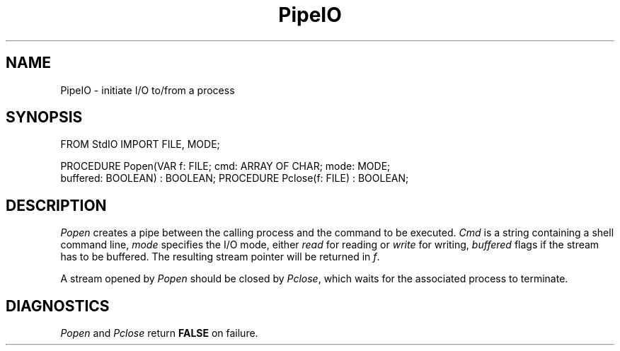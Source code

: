 .\" ---------------------------------------------------------------------------
.\" Ulm's Modula-2 Compiler and Library Documentation
.\" Copyright (C) 1983-1996 by University of Ulm, SAI, 89069 Ulm, Germany
.\" ---------------------------------------------------------------------------
.TH PipeIO 3 "local:Borchert"
.SH NAME
PipeIO \- initiate I/O to/from a process
.SH SYNOPSIS
.Pg
FROM StdIO IMPORT FILE, MODE;
.sp 0.7
PROCEDURE Popen(VAR f: FILE; cmd: ARRAY OF CHAR; mode: MODE;
                buffered: BOOLEAN) : BOOLEAN;
PROCEDURE Pclose(f: FILE) : BOOLEAN;
.Pe
.SH DESCRIPTION
.I Popen
creates a pipe between the calling process and the command to
be executed.
.I Cmd
is a string containing a shell command line,
.I mode
specifies the I/O mode, either
.I read
for reading or
.I write
for writing,
.I buffered
flags if the stream has to be buffered.
The resulting stream pointer will be returned in
.IR f .
.PP
A stream opened by
.I Popen
should be closed by
.IR Pclose ,
which waits for the associated process
to terminate.
.SH DIAGNOSTICS
.I Popen
and
.I Pclose
return
.B FALSE
on failure.
.\" ---------------------------------------------------------------------------
.\" $Id: PipeIO.3,v 1.2 1997/02/25 17:41:09 borchert Exp $
.\" ---------------------------------------------------------------------------
.\" $Log: PipeIO.3,v $
.\" Revision 1.2  1997/02/25  17:41:09  borchert
.\" formatting changed
.\"
.\" Revision 1.1  1996/12/04  18:19:24  martin
.\" Initial revision
.\"
.\" ---------------------------------------------------------------------------

